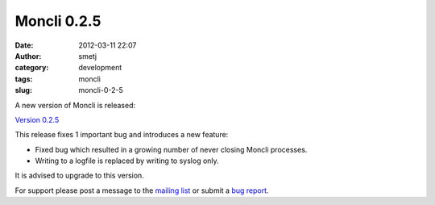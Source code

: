 Moncli 0.2.5
############
:date: 2012-03-11 22:07
:author: smetj
:category: development
:tags: moncli
:slug: moncli-0-2-5

A new version of Moncli is released:

`Version 0.2.5`_

This release fixes 1 important bug and introduces a new feature:

-  Fixed bug which resulted in a growing number of never closing Moncli
   processes.
-  Writing to a logfile is replaced by writing to syslog only.

.. raw:: html

   <div>

It is advised to upgrade to this version.

.. raw:: html

   </div>

For support please post a message to the \ `mailing list`_ or submit
a \ `bug report`_.

.. _Version 0.2.5: http://bit.ly/zE7XeN
.. _mailing list: https://groups.google.com/forum/?fromgroups#!forum/moncli
.. _bug report: https://github.com/smetj/moncli/issues
